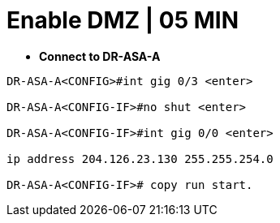 = Enable DMZ | 05 MIN

- *Connect to DR-ASA-A*

----
DR-ASA-A<CONFIG>#int gig 0/3 <enter>

DR-ASA-A<CONFIG-IF>#no shut <enter>

DR-ASA-A<CONFIG-IF>#int gig 0/0 <enter>

ip address 204.126.23.130 255.255.254.0

DR-ASA-A<CONFIG-IF># copy run start.
----
